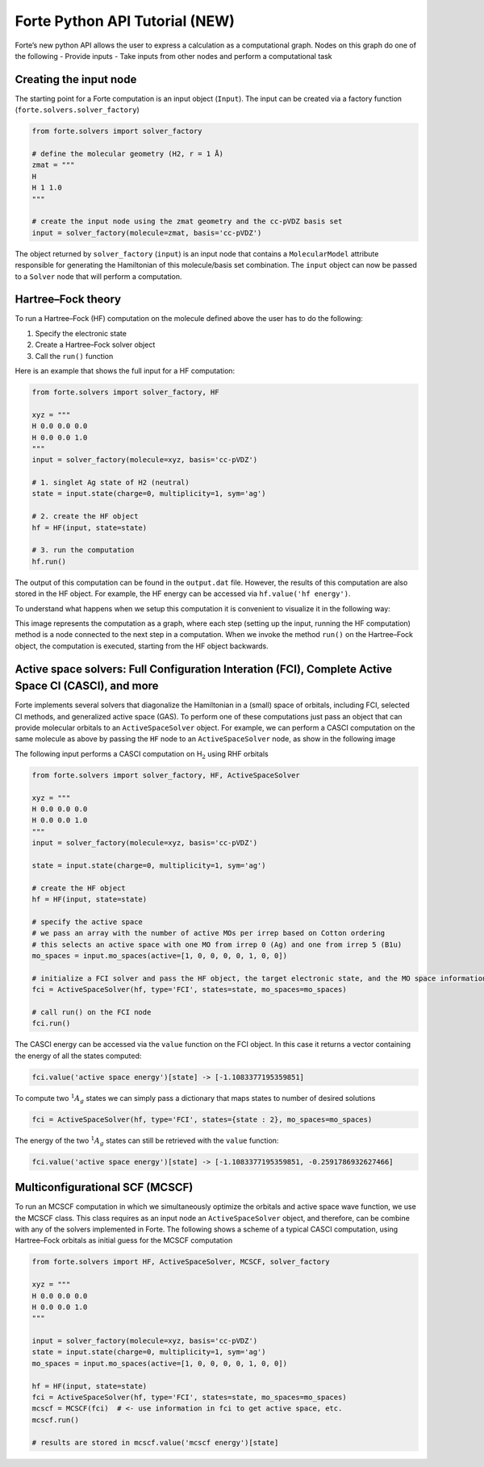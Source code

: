 Forte Python API Tutorial (NEW)
===============================

Forte’s new python API allows the user to express a calculation as a
computational graph. Nodes on this graph do one of the following -
Provide inputs - Take inputs from other nodes and perform a
computational task

Creating the input node
-----------------------

The starting point for a Forte computation is an input object
(``Input``). The input can be created via a factory function
(``forte.solvers.solver_factory``)

.. code:: python

       from forte.solvers import solver_factory
       
       # define the molecular geometry (H2, r = 1 Å)
       zmat = """
       H
       H 1 1.0
       """
       
       # create the input node using the zmat geometry and the cc-pVDZ basis set
       input = solver_factory(molecule=zmat, basis='cc-pVDZ')

The object returned by ``solver_factory`` (``input``) is an input node
that contains a ``MolecularModel`` attribute responsible for generating
the Hamiltonian of this molecule/basis set combination. The ``input``
object can now be passed to a ``Solver`` node that will perform a
computation.

Hartree–Fock theory
-------------------

To run a Hartree–Fock (HF) computation on the molecule defined above the
user has to do the following:

1. Specify the electronic state
2. Create a Hartree–Fock solver object
3. Call the ``run()`` function

Here is an example that shows the full input for a HF computation:

.. code:: python

   from forte.solvers import solver_factory, HF

   xyz = """
   H 0.0 0.0 0.0
   H 0.0 0.0 1.0
   """
   input = solver_factory(molecule=xyz, basis='cc-pVDZ')

   # 1. singlet Ag state of H2 (neutral)
   state = input.state(charge=0, multiplicity=1, sym='ag') 

   # 2. create the HF object
   hf = HF(input, state=state)  

   # 3. run the computation
   hf.run()  

The output of this computation can be found in the ``output.dat`` file.
However, the results of this computation are also stored in the HF
object. For example, the HF energy can be accessed via
``hf.value('hf energy')``.

To understand what happens when we setup this computation it is
convenient to visualize it in the following way:

.. raw:: html

   <center>

.. raw:: html

   </center>

This image represents the computation as a graph, where each step
(setting up the input, running the HF computation) method is a node
connected to the next step in a computation. When we invoke the method
``run()`` on the Hartree–Fock object, the computation is executed,
starting from the HF object backwards.

Active space solvers: Full Configuration Interation (FCI), Complete Active Space CI (CASCI), and more
-----------------------------------------------------------------------------------------------------

Forte implements several solvers that diagonalize the Hamiltonian in a
(small) space of orbitals, including FCI, selected CI methods, and
generalized active space (GAS). To perform one of these computations
just pass an object that can provide molecular orbitals to an
``ActiveSpaceSolver`` object. For example, we can perform a CASCI
computation on the same molecule as above by passing the ``HF`` node to
an ``ActiveSpaceSolver`` node, as show in the following image

.. raw:: html

   <center>

.. raw:: html

   </center>

The following input performs a CASCI computation on H\ :math:`_2` using
RHF orbitals

.. code:: python

   from forte.solvers import solver_factory, HF, ActiveSpaceSolver

   xyz = """
   H 0.0 0.0 0.0
   H 0.0 0.0 1.0
   """
   input = solver_factory(molecule=xyz, basis='cc-pVDZ')

   state = input.state(charge=0, multiplicity=1, sym='ag') 

   # create the HF object
   hf = HF(input, state=state)  

   # specify the active space
   # we pass an array with the number of active MOs per irrep based on Cotton ordering
   # this selects an active space with one MO from irrep 0 (Ag) and one from irrep 5 (B1u)
   mo_spaces = input.mo_spaces(active=[1, 0, 0, 0, 0, 1, 0, 0])

   # initialize a FCI solver and pass the HF object, the target electronic state, and the MO space information
   fci = ActiveSpaceSolver(hf, type='FCI', states=state, mo_spaces=mo_spaces)

   # call run() on the FCI node
   fci.run()  

The CASCI energy can be accessed via the ``value`` function on the FCI
object. In this case it returns a vector containing the energy of all
the states computed:

.. code:: python

   fci.value('active space energy')[state] -> [-1.1083377195359851]

To compute two :math:`^1 A_{g}` states we can simply pass a dictionary
that maps states to number of desired solutions

.. code:: python

   fci = ActiveSpaceSolver(hf, type='FCI', states={state : 2}, mo_spaces=mo_spaces)

The energy of the two :math:`^1 A_{g}` states can still be retrieved
with the ``value`` function:

.. code:: python

   fci.value('active space energy')[state] -> [-1.1083377195359851, -0.2591786932627466]

Multiconfigurational SCF (MCSCF)
--------------------------------

To run an MCSCF computation in which we simultaneously optimize the
orbitals and active space wave function, we use the MCSCF class. This
class requires as an input node an ``ActiveSpaceSolver`` object, and
therefore, can be combine with any of the solvers implemented in Forte.
The following shows a scheme of a typical CASCI computation, using
Hartree–Fock orbitals as initial guess for the MCSCF computation

.. raw:: html

   <center>

.. raw:: html

   </center>

.. code:: python

   from forte.solvers import HF, ActiveSpaceSolver, MCSCF, solver_factory

   xyz = """
   H 0.0 0.0 0.0
   H 0.0 0.0 1.0
   """

   input = solver_factory(molecule=xyz, basis='cc-pVDZ')
   state = input.state(charge=0, multiplicity=1, sym='ag')
   mo_spaces = input.mo_spaces(active=[1, 0, 0, 0, 0, 1, 0, 0])

   hf = HF(input, state=state)
   fci = ActiveSpaceSolver(hf, type='FCI', states=state, mo_spaces=mo_spaces)
   mcscf = MCSCF(fci)  # <- use information in fci to get active space, etc.
   mcscf.run()

   # results are stored in mcscf.value('mcscf energy')[state]
